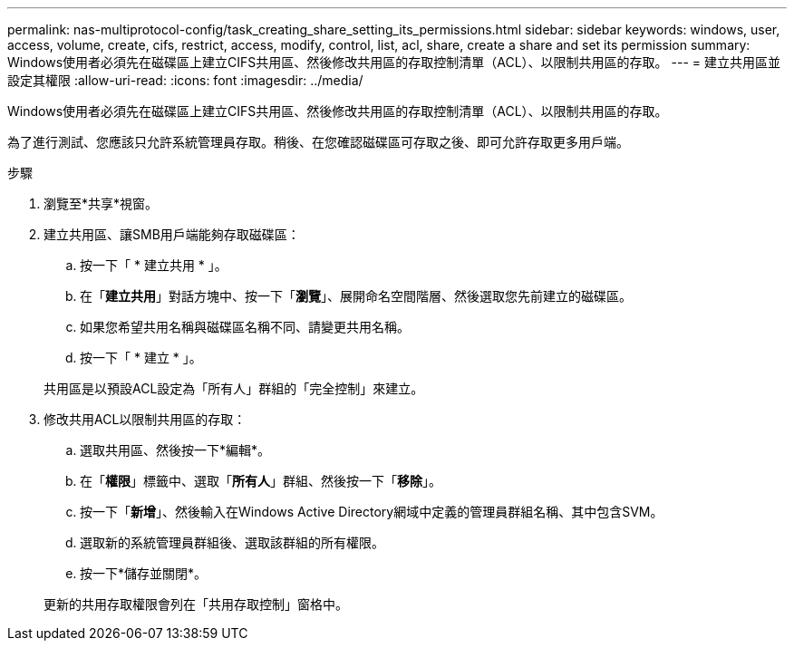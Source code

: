 ---
permalink: nas-multiprotocol-config/task_creating_share_setting_its_permissions.html 
sidebar: sidebar 
keywords: windows, user, access, volume, create, cifs, restrict, access, modify, control, list, acl, share, create a share and set its permission 
summary: Windows使用者必須先在磁碟區上建立CIFS共用區、然後修改共用區的存取控制清單（ACL）、以限制共用區的存取。 
---
= 建立共用區並設定其權限
:allow-uri-read: 
:icons: font
:imagesdir: ../media/


[role="lead"]
Windows使用者必須先在磁碟區上建立CIFS共用區、然後修改共用區的存取控制清單（ACL）、以限制共用區的存取。

為了進行測試、您應該只允許系統管理員存取。稍後、在您確認磁碟區可存取之後、即可允許存取更多用戶端。

.步驟
. 瀏覽至*共享*視窗。
. 建立共用區、讓SMB用戶端能夠存取磁碟區：
+
.. 按一下「 * 建立共用 * 」。
.. 在「*建立共用*」對話方塊中、按一下「*瀏覽*」、展開命名空間階層、然後選取您先前建立的磁碟區。
.. 如果您希望共用名稱與磁碟區名稱不同、請變更共用名稱。
.. 按一下「 * 建立 * 」。


+
共用區是以預設ACL設定為「所有人」群組的「完全控制」來建立。

. 修改共用ACL以限制共用區的存取：
+
.. 選取共用區、然後按一下*編輯*。
.. 在「*權限*」標籤中、選取「*所有人*」群組、然後按一下「*移除*」。
.. 按一下「*新增*」、然後輸入在Windows Active Directory網域中定義的管理員群組名稱、其中包含SVM。
.. 選取新的系統管理員群組後、選取該群組的所有權限。
.. 按一下*儲存並關閉*。


+
更新的共用存取權限會列在「共用存取控制」窗格中。


